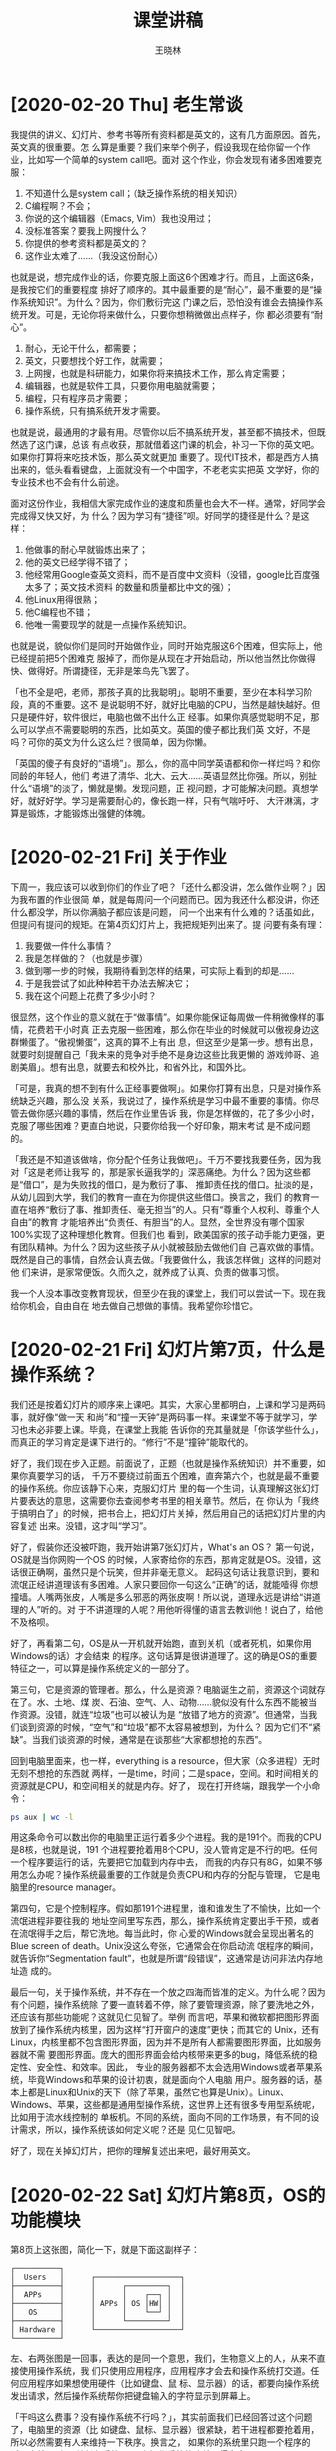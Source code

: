 #+options: ':nil *:t -:t ::t <:t H:3 \n:nil ^:t arch:headline author:t broken-links:nil
#+options: c:nil creator:nil d:(not "LOGBOOK") date:t e:t email:nil f:t inline:t num:t
#+options: p:nil pri:nil prop:nil stat:t tags:t tasks:t tex:t timestamp:t title:t toc:t
#+options: todo:t |:t
#+title: 课堂讲稿
#+author: 王晓林
#+email: wx672ster@gmail.com
#+language: cn
#+select_tags: export
#+exclude_tags: noexport
#+creator: Emacs 26.1 (Org mode 9.3.2)
#+LATEX_CLASS: wx672ctexart
#+LATEX_HEADER: \pagestyle{plain}
# #+LATEX_HEADER: \usepackage[margin=1in,paperheight=17in]{geometry}
#+LATEX_HEADER: \usepackage{wx672minted}
# #+LATEX_HEADER: \newfontfamily\dejavu{DejaVu Sans Mono}

* [2020-02-20 Thu] 老生常谈

我提供的讲义、幻灯片、参考书等所有资料都是英文的，这有几方面原因。首先，英文真的很重要。怎
么算是重要？我们来举个例子，假设我现在给你留一个作业，比如写一个简单的system call吧。面对
这个作业，你会发现有诸多困难要克服：
1. 不知道什么是system call；（缺乏操作系统的相关知识）
2. C编程啊？不会；
3. 你说的这个编辑器（Emacs, Vim）我也没用过；
4. 没标准答案？要我上网搜什么？
5. 你提供的参考资料都是英文的？
6. 这作业太难了……（我没这份耐心）

也就是说，想完成作业的话，你要克服上面这6个困难才行。而且，上面这6条，是我按它们的重要程度
排好了顺序的。其中最重要的是“耐心”，最不重要的是“操作系统知识”。为什么？因为，你们敷衍完这
门课之后，恐怕没有谁会去搞操作系统开发。可是，无论你将来做什么，只要你想稍微做出点样子，你
都必须要有“耐心”。
1. 耐心，无论干什么，都需要；
2. 英文，只要想找个好工作，就需要；
3. 上网搜，也就是科研能力，如果你将来搞技术工作，那么肯定需要；
4. 编辑器，也就是软件工具，只要你用电脑就需要；
5. 编程，只有程序员才需要；
6. 操作系统，只有搞系统开发才需要。

也就是说，最通用的才最有用。尽管你以后不搞系统开发，甚至都不搞技术，但既然选了这门课，总该
有点收获，那就借着这门课的机会，补习一下你的英文吧。如果你打算将来吃技术饭，那么英文就更加
重要了。现代IT技术，都是西方人搞出来的，低头看看键盘，上面就没有一个中国字，不老老实实把英
文学好，你的专业技术也不会有什么前途。

面对这份作业，我相信大家完成作业的速度和质量也会大不一样。通常，好同学会完成得又快又好，为
什么？因为学习有“捷径”呗。好同学的捷径是什么？是这样：
1. 他做事的耐心早就锻炼出来了；
2. 他的英文已经学得不错了；
3. 他经常用Google查英文资料，而不是百度中文资料（没错，google比百度强太多了；英文技术资料
   的数量和质量都比中文的强）；
4. 他Linux用得很熟；
5. 他C编程也不错；
6. 他唯一需要现学的就是一点操作系统知识。

也就是说，貌似你们是同时开始做作业，同时开始克服这6个困难，但实际上，他已经提前把5个困难克
服掉了，而你是从现在才开始启动，所以他当然比你做得快、做得好。所谓捷径，无非是笨鸟先飞罢了。

「也不全是吧，老师，那孩子真的比我聪明」。聪明不重要，至少在本科学习阶段，真的不重要。这不
是说聪明不好，就好比电脑的CPU，当然是越快越好。但只是硬件好，软件很烂，电脑也做不出什么正
经事。如果你真感觉聪明不足，那么可以学点不需要聪明的东西，比如英文。英国的傻子都比我们英
文好，不是吗？可你的英文为什么这么烂？很简单，因为你懒。

「英国的傻子有良好的“语境”」。那么，你的高中同学英语都和你一样烂吗？和你同龄的年轻人，他们
考进了清华、北大、云大……英语显然比你强。所以，别扯什么“语境”的淡了，懒就是懒。发现问题，正
视问题，才可能解决问题。真想学好，就好好学。学习是需要耐心的，像长跑一样，只有气喘吁吁、
大汗淋漓，才算是锻炼，才能锻炼出强健的体魄。

* [2020-02-21 Fri] 关于作业

下周一，我应该可以收到你们的作业了吧？「还什么都没讲，怎么做作业啊？」因为我布置的作业很简
单，就是每周问一个问题而已。因为我还什么都没讲，你还什么都没学，所以你满脑子都应该是问题，
问一个出来有什么难的？话虽如此，但提问有提问的规矩。在第4页幻灯片上，我把规矩列出来了。提
问要有条有理：
1. 我要做一件什么事情？
2. 我是怎样做的？（也就是步骤）
3. 做到哪一步的时候，我期待看到怎样的结果，可实际上看到的却是……
4. 于是我尝试了如此种种若干办法去解决它；
5. 我在这个问题上花费了多少小时？

很显然，这个作业的意义就在于“做事情”。如果你能保证每周做一件稍微像样的事情，花费若干小时真
正去克服一些困难，那么你在毕业的时候就可以傲视身边这群懒蛋了。“傲视懒蛋”，这真的算不上有出
息，但这至少是第一步。想有出息，就要时刻提醒自己「我未来的竞争对手绝不是身边这些比我更懒的
游戏帅哥、追剧美眉」。想有出息，就要去和校外比，和省外比，和国外比。

「可是，我真的想不到有什么正经事要做啊」。如果你打算有出息，只是对操作系统缺乏兴趣，那么没
关系，我说过了，操作系统是学习中最不重要的事情。你尽管去做你感兴趣的事情，然后在作业里告诉
我，你是怎样做的，花了多少小时，克服了哪些困难？更直白地说，只要你给我一个好印象，期末考试
是不成问题的。

「我还是不知道该做啥，你分配个任务让我做吧」。千万不要找我要任务，因为我对「这是老师让我写
的，那是家长逼我学的」深恶痛绝。为什么？因为这些都是“借口”，是为失败找的借口，是为敷衍了事、
推卸责任找的借口。扯淡的是，从幼儿园到大学，我们的教育一直在为你提供这些借口。换言之，我们
的教育一直在培养“敷衍了事、推卸责任、毫无担当”的人。只有“尊重个人权利、尊重个人自由”的教育
才能培养出“负责任、有胆当”的人。显然，全世界没有哪个国家100%实现了这种理想化教育。但我们也
看到，欧美国家的孩子动手能力更强，更有团队精神。为什么？因为这些孩子从小就被鼓励去做他们自
己喜欢做的事情。既然是自己的事情，自然会认真去做。「我要做什么，我该怎样做」这样的问题对他
们来讲，是家常便饭。久而久之，就养成了认真、负责的做事习惯。

我一个人没本事改变教育现状，但至少在我的课堂上，我们可以尝试一下。现在我给你机会，自由自在
地去做自己想做的事情。我希望你珍惜它。

* [2020-02-21 Fri] 幻灯片第7页，什么是操作系统？

我们还是按着幻灯片的顺序来上课吧。其实，大家心里都明白，上课和学习是两码事，就好像“做一天
和尚”和“撞一天钟”是两码事一样。来课堂不等于就学习，学习也未必非要上课。毕竟，在课堂上我能
告诉你的充其量就是「你该学些什么」，而真正的学习肯定是课下进行的。“修行”不是“撞钟”能取代的。

好了，我们现在步入正题。前面说了，正题（也就是操作系统知识）并不重要，如果你真要学习的话，
千万不要绕过前面五个困难，直奔第六个，也就是最不重要的操作系统。你应该静下心来，克服幻灯片
里的每一个生词，认真理解这张幻灯片要表达的意思，这需要你去查阅参考书里的相关章节。然后，在
你认为「我终于搞明白了」的时候，把书合上，把幻灯片关掉，然后用自己的话把幻灯片里的内容复述
出来。没错，这才叫“学习”。

好了，假装你还没被吓跑，我开始讲第7张幻灯片，What's an OS？ 第一句说，OS就是当你网购一个OS
的时候，人家寄给你的东西，那肯定就是OS。没错，这话很正确啊，虽然只是个玩笑，但并非毫无意义。
起码这句话让我意识到，要和流氓正经讲道理该有多困难。人家只要回你一句这么“正确”的话，就能噎得
你想撞墙。人嘴两张皮，人嘴是多么邪恶的两张皮啊！所以说，道理永远是讲给“讲道理的人”听的。对
于不讲道理的人呢？用他听得懂的语言去教训他！说白了，给他不及格呗。

好了，再看第二句，OS是从一开机就开始跑，直到关机（或者死机，如果你用Windows的话）才会结束
的程序。这句话算是很讲道理了。这的确是OS的重要特征之一，可以算是操作系统定义的一部分了。

第三句，它是资源的管理者。那么，什么是资源？电脑诞生之前，资源这个词就存在了。水、土地、煤
炭、石油、空气、人、动物……貌似没有什么东西不能被当作资源。没错，就连“垃圾”也可以被认为是
“放错了地方的资源”。但通常，当我们谈到资源的时候，“空气”和“垃圾”都不太容易被想到，为什么？
因为它们不“紧缺”。当我们谈资源的时候，通常是在谈那些“大家都想抢的东西”。

回到电脑里面来，也一样，everything is a resource，但大家（众多进程）无时无刻不想抢的东西就
两样，一是time，时间；二是space，空间。和时间相关的资源就是CPU，和空间相关的就是内存。好了，
现在打开终端，跟我学一个小命令：

#+BEGIN_SRC sh
ps aux | wc -l
#+END_SRC

用这条命令可以数出你的电脑里正运行着多少个进程。我的是191个。而我的CPU是8核，也就是说，191
个进程要抢着用8个CPU，没人管肯定是不行的吧。任何一个程序要运行的话，先要把它加载到内存中去，
而我的内存只有8G，如果不够用怎么办呢？操作系统最重要的工作就是负责CPU和内存的分配与管理，
它是电脑里的resource manager。

第四句，它是个控制程序。假如那191个进程里，谁和谁发生了不愉快，比如一个流氓进程非要往我的
地址空间里写东西，那么，操作系统肯定要出手干预，或者在流氓得手之后，帮它洗地。每当此时，你
心爱的Windows就会呈现出著名的Blue screen of death。Unix没这么夸张，它通常会在你启动流
氓程序的瞬间，就告诉你“Segmentation fault”，也就是所谓“段错误”，这通常是访问非法内存地址造
成的。

最后一句，关于操作系统，并不存在一个放之四海而皆准的定义。为什么呢？因为有个问题，操作系统除
了要一直转着不停，除了要管理资源，除了要洗地之外，还应该有那些功能呢？这就见仁见智了。举例
而言吧，苹果和微软都把图形界面放到了操作系统内核里，因为这样“打开窗户的速度”更快；而其它的
Unix，还有Linux，内核里都不包含图形界面，因为并不是所有人都需要图形界面，比如服务器就不需
要图形界面。庞大的图形界面会给内核带来更多的bug，降低系统的稳定性、安全性、和效率。因此，
专业的服务器都不太会选用Windows或者苹果系统，毕竟Windows和苹果的设计初衷，就是面向个人电脑
用户。服务器的话，基本上都是Linux和Unix的天下（除了苹果，虽然它也算是Unix）。Linux、
Windows、苹果，这些都是通用型操作系统，这世界上还有很多专用型系统呢，比如用于流水线控制的
单板机。不同的系统，面向不同的工作场景，有不同的设计需求，所以，操作系统该如何定义呢？还是
见仁见智吧。

好了，现在关掉幻灯片，把你的理解复述出来吧，最好用英文。

* [2020-02-22 Sat] 幻灯片第8页，OS的功能模块

第8页上这张图，简化一下，就是下面这副样子：

#+LATEX: \verbatimfont{\dejavu}
#+BEGIN_EXAMPLE
┌──────────┐
│  Users   │      ┌───────────────────┐
├──────────┤      │      ┌─────────┐  │
│  APPs    │      │      │    ┌──┐ │  │
├──────────┤      │ APPs │ OS │HW│ │  │
│   OS     │      │      │    └──┘ │  │
├──────────┤      │      └─────────┘  │
│ Hardware │      └───────────────────┘
└──────────┘
#+END_EXAMPLE

左、右两张图是一回事，表达的是同一个意思，我们，生物意义上的人，从来不直接使用操作系统，我
们只使用应用程序，应用程序才会去和操作系统打交道。任何应用程序如果想使用硬件（比如键盘、鼠
标、显示器）的话，都要向操作系统发出请求，然后操作系统帮你把键盘输入的字符显示到屏幕上。

「干吗这么费事？没有操作系统不行吗？」，其实前面我们已经回答过这个问题了，电脑里的资源（比
如键盘、鼠标、显示器）很紧缺，若干进程都要抢着用，所以必然需要有人来维持一下秩序。换言之，
如果你的系统里只跑一个程序的话，也就是所谓“单任务系统”，那么操作系统的确就显得多余了。

把上图中的OS放到显微镜下，看到的就是第8页的幻灯片。片中上下两条虚线之间就是我们最关心的部
分，操作系统。它是个软件，可以很庞大而复杂，也可以小巧而简单，因设计需求的不同而变化。通常，
讲课的时候，都选庞大而复杂的来说，而具体编程实现的时候，都是怎么简单怎么来。为什么？因为说
起来容易，做起来难呗。

无论如何，一个通常意义的操作系统，它里面会有进程控制、内存管理、文件系统、输入输出等功能模
块。教科书上，一般也是着重讲这几个模块。我们16周的课，通常只能讲完前三个，输入输出就靠自学
了。本来嘛，上课也就能告诉你“该学什么”，不是吗？

现在来看看，APPs是如何向OS请求服务的？APPs和OS都是软件，软件之间怎么相互通信，或者说传递数
据啊？函数调用呗。所以说，APPs只要调用OS提供的函数，就可以把信息发送给OS了。每个操作系统都
为用户进程提供了一整套函数，或者说一个“函数库”，这个函数库就是图中的system call interface。
Linux的库比较小，里面有大约400个syscall。Meanwhile，Windows的库里有4000多个。是大点好，还
是小点好呢？其实很好回答，就问问你自己，「做为一个程序员，我是愿意看一本400页的手册呢，还
是看4000页的？」。分手吧，她真的太胖了！而且，不止是手册的厚薄问题，软件的代码量越大，
bug数量必然就越多。这可是操作系统啊，它蓝屏，我一点都不觉得意外。

再注意一下，图中的syscall interface有两条路通往用户程序。一条路是直接的；另一条是间接的，
要通过libraries（函数库）。其实，这个函数库，差不多就是专指C函数库。它不在OS里面，它在用户
层（user level），是一个普通用户就能随意安装、卸载、替换的软件包。既然有一条直接的路径，为
什么还需要它？有两个主要原因：
1. 跨平台。前面说了，不同的OS提供了不同的syscall函数库。那么，如果你在windows平台写了个程
   序，里面自然要用到Windows提供的syscall，比如说 =CreateProcess()= ，用来产生一个子进程。
   写好了之后，你编译、运行，一切良好。于是，你把它拿到Linux平台，直接运行肯定是不行的。换
   了平台，要先编译。「完蛋了！在Windows上一切都好好的，为什么到Linux上就编译通不过？Linux
   太难用了！」没错，Linux对你不友好，也只是对“你”不友好。为什么？因为（此处略去500脏字）。

   想想看，Windows提供了4000多个syscall，其中包括 =CreateProcess()=; 而Linux只提供了400个，
   你保证它也有 =CreateProcess()= 吗？Too simple, sometimes naive！在Linux平台，想要产生子
   进程的话，你要调用 =fork()= 。于是，累了，你不得不把程序中用到的成百上千个Windows
   syscall都替换成相应的Linux syscall！（我相信你的脏字也会很多的）结论，由于你直接调用了
   OS提供的syscall，导致你的软件可移植性极差，根本不跨平台。

   如果你不直接调用syscall，而是“走弯路”，调用Library里的函数，生活就美好多了。比如说，我
   们最常用的Library是POSIX提供的LIBC，它既有Windows版，也有Linux版。于是，你只要在Windows
   和Linux上都装好POSIX LIBC，编程的时候调用里面的函数，让它去帮你调用底层的syscall，就没
   问题了。
2. 方便。函数库存在的意义，不止是把syscall包装一下，以便于你的软件可以跨平台。它还提供了很
   多广受用户欢迎，而syscall没有提供的功能。比如说 =printf()= 吧，
   #+BEGIN_SRC c
   printf("Hello, world!\n");
   #+END_SRC
   说简单了，它的功能就是“屏幕输出”。但直接调用syscall（不考虑跨平台的话） =write()= 也可
   以实现屏幕输出。实际上， =printf()= 最终就是通过调用 =write()= 来完成屏幕输出的。
   #+BEGIN_SRC c
   write(1, "Hello, world!\n", 14);
   #+END_SRC

   这么绕弯的好处是什么呢？ =printf()= 提供了带格式的输出，而 =write()= 不行。为什么
   =write()= 不提供格式支持呢？原因既浅显又重要，Linux的设计者认为，OS只应该提供“不得不提供
   的功能”，所有非必须的功能都应该由用户层软件提供。这也是Linux内核不提供GUI（图形界面）支
   持的原因。这也是它更适合用来做服务器的原因。

再来看看图中的这两条路，边上都有一个单词，trap，当名词用的时候被翻译成“陷阱”。但是，在计算
机专业，它经常被用做动词，是“触发”的意思。一个陷阱挖好了，只要别踩它，什么事都没有。一旦你
踩上去，就会触发你的噩梦……同样，用户程序以调用函数的方式触发操作系统的某个功能，所以这里用
trap一词。

后面的课程里，我们还会经常接触system call。课上用到的例子，自己去尝试一下吧。
- [[https://cs6.swfu.edu.cn/~wx672/lecture_notes/os/src.tgz]]
- https://cs6.swfu.edu.cn/~wx672/lecture_notes/linux-app/src.tgz

* [2020-02-22 Sat] 幻灯片第9页，选个OS

这张画在技术圈里还是挺著名的，而且有好几个版本。不论哪个版本，都是个笑话。能看懂的，就笑呗；
看不懂的呢，“加油！不哭！”，画一个自己的版本，咱们再笑呗。

「我是学技术的，到底该用哪个系统啊？」。肯定不该用Windows。为什么？
1. 学外科的，总得解剖过尸体吧；学操作系统的，总得解剖过操作系统吧。Windows根本就不开源，你
   看不到它里面的东西，所以无法拿它来解剖、学习。如果你真的有本事把它解剖了，那么你就要收
   到法院的传票了，因为这犯法。
2. Windows是要花钱买的，不便宜，而且在它的版权声明里还罗列着种种限制，包括不能修改、不能送
   人、不能私自买卖……而Linux是自由软件，你可以自由获取、自由使用、自由学习、自由送人、自由
   买卖、自由修改…… 你一个穷学生，不该为爹妈省点钱吗？而且，这绝不只是钱的事情，「自由」才
   是最重要的。武汉的李文亮大夫用生命告诉我们「言论自由关系到每个人的生命安全」。西谚有云
   「Live free or die」，先贤译之为「不自由，毋宁死」。看看李大夫，我的翻译是「不自由，真
   要命」。
3. 「可是我身边的同学和老师，他们都用Windows啊」。没错，而且我劝过他们了，就像我劝你一样。
   他们会说「自由了，早晚不也得死」，「不觉不自由，也就自由了」，「现在不挺舒服的，自由又
   不能当饭吃」，「干吗非得跟人不一样啊」……的确，各有各的活法，至少我也要尊重他们「选择不
   自由」的自由。而且，被这些人环绕着，你会感觉自己才是个怪物。又想起一句西谚「Birds born
   in a cage think flying is an illness」，笼子里长大的鸟会认为飞翔是一种病。你的翅膀还在
   吗？愿意做一个飞翔的“怪物”吗？还是收起翅膀，和他们一起做“正常人”呢？西洋人又说了，「Why
   fit in, when you were born to stand out?」，一个生来就该与众不同、卓尔不群的人，干吗又
   要去随大流呢？
4. 用Linux的同学，毕业后的前景都很好。这并不意外吧。首先，肯用Linux的同学都普遍比较好学；
   其次，用Windows的人太多，竞争自然就大。竞争大，老板就会把工资压得很低。而用Linux的人少，
   所以需求缺口巨大，工作自然要容易找，工资也相对较高。

好了，晓之以理、动之以情、诱之以利，我都做到了。「好吧，我试试，那我到底该装哪款Linux呢？」。
很简单，你周围的人用哪个，你就用哪个。为什么？容易得到帮助呗。所以，最好是我用哪个，你就用
哪个。跟着我的安装指导一步步走，应该不会很费事。
- [[https://cs6.swfu.edu.cn/~wx672/debian-install/install.html]]

  
   
